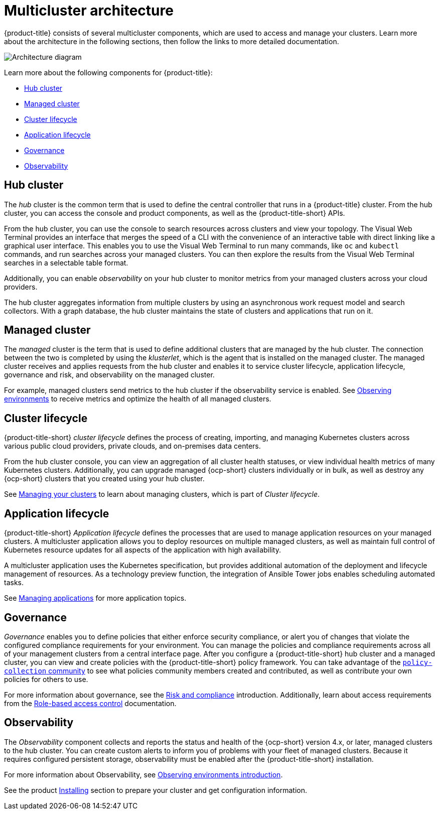 [#multicluster-architecture]
= Multicluster architecture

{product-title} consists of several multicluster components, which are used to access and manage your clusters. Learn more about the architecture in the following sections, then follow the links to more detailed documentation.

image:../images/RHACM-arch2.1.jpg[Architecture diagram]

Learn more about the following components for {product-title}:

* <<hub-cluster,Hub cluster>> 
* <<managed-cluster,Managed cluster>>
* <<cluster-lifecycle,Cluster lifecycle>>
* <<application-lifecycle,Application lifecycle>>
* <<governance-mc-arch,Governance>>
* <<observability-arch,Observability>>

[#hub-cluster]
== Hub cluster

The _hub_ cluster is the common term that is used to define the central controller that runs in a {product-title} cluster. From the hub cluster, you can access the console and product components, as well as the {product-title-short} APIs.

From the hub cluster, you can use the console to search resources across clusters and view your topology. The Visual Web Terminal provides an interface that merges the speed of a CLI with the convenience of an interactive table with direct linking like a graphical user interface. This enables you to use the Visual Web Terminal to run many commands, like `oc` and `kubectl` commands, and run searches across your managed clusters. You can then explore the results from the Visual Web Terminal searches in a selectable table format. 

Additionally, you can enable _observability_ on your hub cluster to monitor metrics from your managed clusters across your cloud providers.

The hub cluster aggregates information from multiple clusters by using an asynchronous work request model and search collectors. With a graph database, the hub cluster maintains the state of clusters and applications that run on it. 

[#managed-cluster]
== Managed cluster

The _managed_ cluster is the term that is used to define additional clusters that are managed by the hub cluster. The connection between the two is completed by using the _klusterlet_, which is the agent that is installed on the managed cluster. The managed cluster receives and applies requests from the hub cluster and enables it to service cluster lifecycle, application lifecycle, governance and risk, and observability on the managed cluster. 

For example, managed clusters send metrics to the hub cluster if the observability service is enabled. See link:../observability/observe_environments.adoc#observing-environments[Observing environments] to receive metrics and optimize the health of all managed clusters.

[#cluster-lifecycle]
== Cluster lifecycle

{product-title-short} _cluster lifecycle_ defines the process of creating, importing, and managing Kubernetes clusters across various public cloud providers, private clouds, and on-premises data centers.

From the hub cluster console, you can view an aggregation of all cluster health statuses, or view individual health metrics of many Kubernetes clusters. Additionally, you can upgrade managed {ocp-short} clusters individually or in bulk, as well as destroy any {ocp-short} clusters that you created using your hub cluster.

See link:../clusters/intro.adoc#managing-your-clusters[Managing your clusters] to learn about managing clusters, which is part of _Cluster lifecycle_.

[#application-lifecycle]
== Application lifecycle

{product-title-short} _Application lifecycle_ defines the processes that are used to manage application resources on your managed clusters. A multicluster application allows you to deploy resources on multiple managed clusters, as well as maintain full control of Kubernetes resource updates for all aspects of the application with high availability.

A multicluster application uses the Kubernetes specification, but provides additional automation of the deployment and lifecycle management of resources. As a technology preview function, the integration of Ansible Tower jobs enables scheduling automated tasks.  

See link:../applications/app_management_overview.adoc#managing-applications[Managing applications] for more application topics.

[#governance-mc-arch]
== Governance

_Governance_ enables you to define policies that either enforce security compliance, or alert you of changes that violate the configured compliance requirements for your environment. You can manage the policies and compliance requirements across all of your management clusters from a central interface page.
After you configure a {product-title-short} hub cluster and a managed cluster, you can view and create policies with the {product-title-short} policy framework. You can take advantage of the https://github.com/open-cluster-management/policy-collection/tree/master/community[`policy-collection` community] to see what policies community members created and contributed, as well as contribute your own policies for others to use. 

For more information about governance, see the link:../governance/security_intro.adoc#security[Risk and compliance] introduction. Additionally, learn about access requirements from the link:../access_control/rbac.adoc#role-based-access-control[Role-based access control] documentation.

[#observability-arch]
== Observability

The _Observability_ component collects and reports the status and health of the {ocp-short} version 4.x, or later, managed clusters to the hub cluster. You can create custom alerts to inform you of problems with your fleet of managed clusters. Because it requires configured persistent storage, observability must be enabled after the {product-title-short} installation.  

For more information about Observability, see link:../observability/observe_environments_intro.adoc#observing-environments-intro[Observing environments introduction].

See the product link:../install/install_overview.adoc#installing[Installing] section to prepare your cluster and get configuration information.

